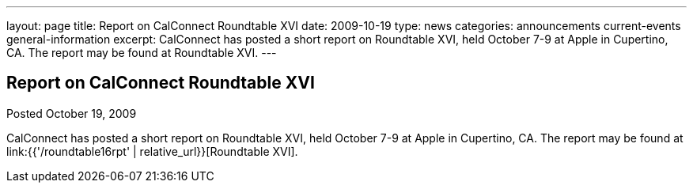 ---
layout: page
title: Report on CalConnect Roundtable XVI
date: 2009-10-19
type: news
categories: announcements current-events general-information
excerpt: CalConnect has posted a short report on Roundtable XVI, held October 7-9 at Apple in Cupertino, CA. The report may be found at Roundtable XVI.
---

== Report on CalConnect Roundtable XVI

Posted October 19, 2009 

CalConnect has posted a short report on Roundtable XVI, held October 7-9 at Apple in Cupertino, CA. The report may be found at link:{{'/roundtable16rpt' | relative_url}}[Roundtable XVI].


